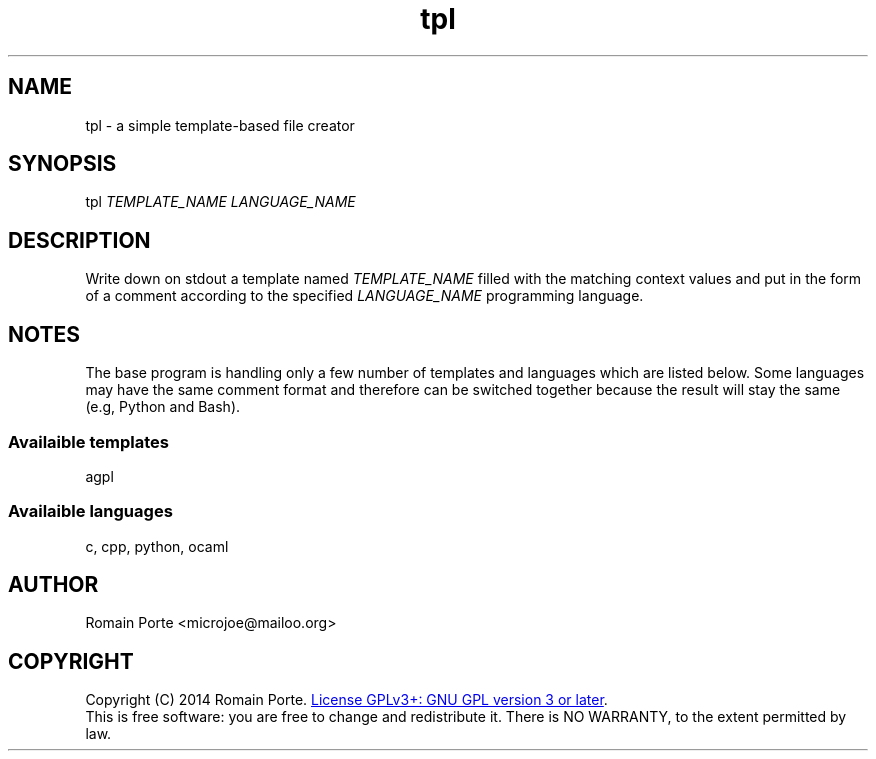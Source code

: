.TH tpl 1 "2014" "" "User Manual"
.SH NAME
tpl \- a simple template-based file creator
.SH SYNOPSIS
tpl \fITEMPLATE_NAME\fR \fILANGUAGE_NAME\fR
.SH DESCRIPTION
Write down on stdout a template named \fITEMPLATE_NAME\fR filled with the
matching context values and put in the form of a comment according to the
specified \fILANGUAGE_NAME\fR programming language.
.SH NOTES
The base program is handling only a few number of templates and languages which
are listed below. Some languages may have the same comment format and therefore
can be switched together because the result will stay the same (e.g, Python and
Bash).
.SS Availaible templates
agpl
.SS Availaible languages
c, cpp, python, ocaml
.SH AUTHOR
Romain Porte <microjoe@mailoo.org>
.SH COPYRIGHT
Copyright (C) 2014 Romain Porte.
.UR http://gnu.org/licenses/gpl.html
License GPLv3+: GNU GPL version 3 or later
.UE .
.br
This is free software: you are free to change and redistribute it.  There is NO
WARRANTY, to the extent permitted by law.
